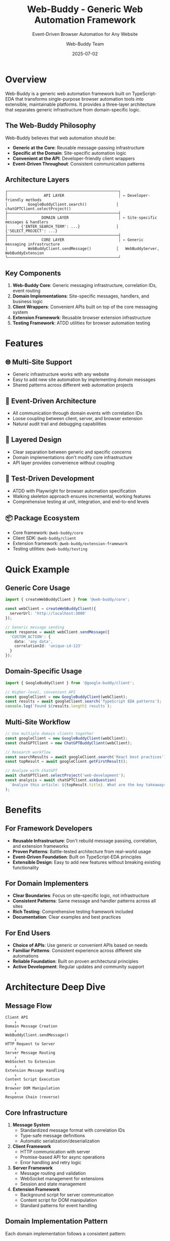 #+TITLE: Web-Buddy - Generic Web Automation Framework
#+SUBTITLE: Event-Driven Browser Automation for Any Website
#+AUTHOR: Web-Buddy Team
#+DATE: 2025-07-02
#+LAYOUT: project
#+PROJECT: web-buddy

* Overview

Web-Buddy is a generic web automation framework built on TypeScript-EDA that transforms single-purpose browser automation tools into extensible, maintainable platforms. It provides a three-layer architecture that separates generic infrastructure from domain-specific logic.

** The Web-Buddy Philosophy

Web-Buddy believes that web automation should be:
- *Generic at the Core*: Reusable message-passing infrastructure
- *Specific at the Domain*: Site-specific automation logic
- *Convenient at the API*: Developer-friendly client wrappers
- *Event-Driven Throughout*: Consistent communication patterns

** Architecture Layers

#+BEGIN_SRC ascii
┌─────────────────────────────────────────────────┐
│                API LAYER                        │ ← Developer-friendly methods
│         GoogleBuddyClient.search()             │   chatGPTClient.selectProject()
├─────────────────────────────────────────────────┤
│               DOMAIN LAYER                      │ ← Site-specific messages & handlers
│      {'ENTER_SEARCH_TERM': ...}                │   {'SELECT_PROJECT': ...}
├─────────────────────────────────────────────────┤
│               CORE LAYER                        │ ← Generic messaging infrastructure
│         WebBuddyClient.sendMessage()           │   WebBuddyServer, WebBuddyExtension
└─────────────────────────────────────────────────┘
#+END_SRC

** Key Components

1. *Web-Buddy Core*: Generic messaging infrastructure, correlation IDs, event routing
2. *Domain Implementations*: Site-specific messages, handlers, and business logic  
3. *Client Wrappers*: Convenient APIs built on top of the core messaging system
4. *Extension Framework*: Reusable browser extension infrastructure
5. *Testing Framework*: ATDD utilities for browser automation testing

* Features

** 🌐 Multi-Site Support
- Generic infrastructure works with any website
- Easy to add new site automation by implementing domain messages
- Shared patterns across different web automation projects

** 🔄 Event-Driven Architecture
- All communication through domain events with correlation IDs
- Loose coupling between client, server, and browser extension
- Natural audit trail and debugging capabilities

** 🧱 Layered Design
- Clear separation between generic and specific concerns
- Domain implementations don't modify core infrastructure
- API layer provides convenience without coupling

** 🧪 Test-Driven Development
- ATDD with Playwright for browser automation specification
- Walking skeleton approach ensures incremental, working features
- Comprehensive testing at unit, integration, and end-to-end levels

** 📦 Package Ecosystem
- Core framework: ~@web-buddy/core~
- Client SDK: ~@web-buddy/client~
- Extension framework: ~@web-buddy/extension-framework~
- Testing utilities: ~@web-buddy/testing~

* Quick Example

** Generic Core Usage

#+BEGIN_SRC typescript
import { createWebBuddyClient } from '@web-buddy/core';

const webClient = createWebBuddyClient({ 
  serverUrl: 'http://localhost:3000' 
});

// Generic message sending
const response = await webClient.sendMessage({
  'CUSTOM_ACTION': {
    data: 'any data',
    correlationId: 'unique-id-123'
  }
});
#+END_SRC

** Domain-Specific Usage

#+BEGIN_SRC typescript
import { GoogleBuddyClient } from '@google-buddy/client';

// Higher-level, convenient API
const googleClient = new GoogleBuddyClient(webClient);
const results = await googleClient.search('TypeScript EDA patterns');
console.log(`Found ${results.length} results`);
#+END_SRC

** Multi-Site Workflow

#+BEGIN_SRC typescript
// Use multiple domain clients together
const googleClient = new GoogleBuddyClient(webClient);
const chatGPTClient = new ChatGPTBuddyClient(webClient);

// Research workflow
const searchResults = await googleClient.search('React best practices');
const topResult = await googleClient.getFirstResult();

// Analyze with ChatGPT
await chatGPTClient.selectProject('web-development');
const analysis = await chatGPTClient.askQuestion(
  `Analyze this article: ${topResult.title}. What are the key takeaways?`
);
#+END_SRC

* Benefits

** For Framework Developers
- *Reusable Infrastructure*: Don't rebuild message passing, correlation, and extension frameworks
- *Proven Patterns*: Battle-tested architecture from real-world usage
- *Event-Driven Foundation*: Built on TypeScript-EDA principles
- *Extensible Design*: Easy to add new features without breaking existing functionality

** For Domain Implementers  
- *Clear Boundaries*: Focus on site-specific logic, not infrastructure
- *Consistent Patterns*: Same message and handler patterns across all sites
- *Rich Testing*: Comprehensive testing framework included
- *Documentation*: Clear examples and best practices

** For End Users
- *Choice of APIs*: Use generic or convenient APIs based on needs
- *Familiar Patterns*: Consistent experience across different site automations
- *Reliable Foundation*: Built on proven architectural principles
- *Active Development*: Regular updates and community support

* Architecture Deep Dive

** Message Flow

#+BEGIN_SRC ascii
Client API
    ↓
Domain Message Creation
    ↓  
WebBuddyClient.sendMessage()
    ↓
HTTP Request to Server
    ↓
Server Message Routing
    ↓
WebSocket to Extension
    ↓
Extension Message Handling
    ↓
Content Script Execution
    ↓
Browser DOM Manipulation
    ↓
Response Chain (reverse)
#+END_SRC

** Core Infrastructure

1. *Message System*
   - Standardized message format with correlation IDs
   - Type-safe message definitions
   - Automatic serialization/deserialization

2. *Client Framework*
   - HTTP communication with server
   - Promise-based API for async operations
   - Error handling and retry logic

3. *Server Framework*  
   - Message routing and validation
   - WebSocket management for extensions
   - Session and state management

4. *Extension Framework*
   - Background script for server communication
   - Content script for DOM manipulation
   - Standard patterns for event handling

** Domain Implementation Pattern

Each domain implementation follows a consistent pattern:

#+BEGIN_SRC typescript
// 1. Define Messages
export const SiteMessages = {
  SITE_ACTION: 'SITE_ACTION'
} as const;

export class SiteActionMessage extends BaseMessage {
  public readonly type = SiteMessages.SITE_ACTION;
  constructor(data: SiteActionData, correlationId?: string) {
    super(data, correlationId, 'site.com');
  }
}

// 2. Implement Handlers
export class SiteHandler implements MessageHandler {
  async handle(message: WebBuddyMessage): Promise<any> {
    // Site-specific DOM manipulation
  }
}

// 3. Create Client Wrapper
export class SiteBuddyClient {
  constructor(private webBuddyClient: WebBuddyClient) {}
  
  async siteAction(data: SiteActionData): Promise<any> {
    return this.webBuddyClient.sendMessage({
      [SiteMessages.SITE_ACTION]: data
    });
  }
}
#+END_SRC

* Real-World Examples

** Google Search Automation

#+BEGIN_SRC typescript
// Simple search
const results = await googleClient.search('TypeScript');

// Search and click first result
const clickResult = await googleClient.searchAndClickFirst('TypeScript tutorial');

// Batch search multiple terms  
const batchResults = await googleClient.batchSearch([
  'TypeScript', 'JavaScript', 'React'
]);

// Advanced filtering
const filteredResults = await googleClient.searchWithFilter(
  'web frameworks',
  (result) => result.title.includes('React')
);
#+END_SRC

** ChatGPT Automation

#+BEGIN_SRC typescript
// Project selection and interaction
await chatGPTClient.selectProject('web-development');
const response = await chatGPTClient.askQuestion('Explain React hooks');

// File upload and analysis
await chatGPTClient.uploadFile('/path/to/code.ts');
const analysis = await chatGPTClient.analyzeCode();

// Conversation management
const conversationId = await chatGPTClient.startNewConversation();
await chatGPTClient.switchToConversation(conversationId);
#+END_SRC

* Getting Started

Ready to build web automation with Web-Buddy? Check out our [[file:getting-started.org][Getting Started Guide]] to create your first multi-site automation, or read the [[file:story.org][Web-Buddy Story]] to understand the evolution from single-purpose tools to generic frameworks.

** Quick Links

- [[file:getting-started.org][🚀 Getting Started]]: Build your first automation
- [[file:roadmap.org][🗺️ Roadmap]]: Current development priorities  
- [[file:examples.org][💡 Examples]]: Real-world usage patterns
- [[https://github.com/rydnr/web-buddy][📁 GitHub Repository]]: Source code and issues
- [[https://www.npmjs.com/package/@web-buddy/core][📦 NPM Package]]: Installation and versions

** Project Status

Web-Buddy is actively developed and used in production. The framework has evolved from the successful ChatGPT-Buddy project and incorporates lessons learned from real-world usage.

*** Current Version
- *Framework*: v2.0.0 (stable)
- *Domain Implementations*: Google-Buddy, ChatGPT-Buddy
- *Testing*: Comprehensive ATDD and unit test coverage
- *Documentation*: Complete with examples and best practices

*** Upcoming Features
- Additional domain implementations (Wikipedia, GitHub, etc.)
- Enhanced testing utilities and mocking capabilities
- Performance optimization and monitoring tools
- Visual automation designer and pattern sharing
